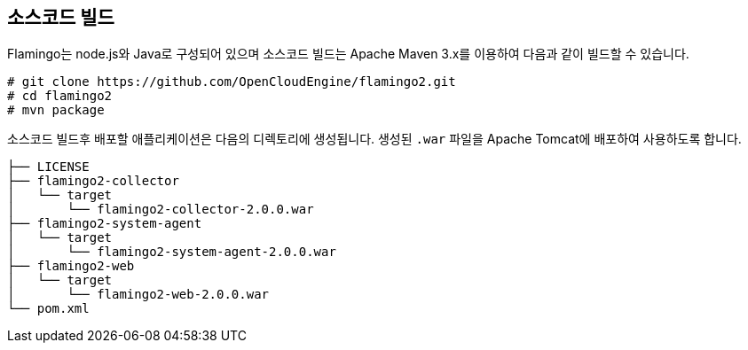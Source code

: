 [[build]]

== 소스코드 빌드

Flamingo는 node.js와 Java로 구성되어 있으며 소스코드 빌드는 Apache Maven 3.x를 이용하여 다음과 같이 빌드할 수 있습니다.

[source,bash]
----
# git clone https://github.com/OpenCloudEngine/flamingo2.git
# cd flamingo2
# mvn package
----

소스코드 빌드후 배포할 애플리케이션은 다음의 디렉토리에 생성됩니다. 생성된 `.war` 파일을 Apache Tomcat에 배포하여 사용하도록 합니다.

[source,bash]
----
├── LICENSE
├── flamingo2-collector
│   └── target
│       └── flamingo2-collector-2.0.0.war
├── flamingo2-system-agent
│   └── target
│       └── flamingo2-system-agent-2.0.0.war
├── flamingo2-web
│   └── target
│       └── flamingo2-web-2.0.0.war
└── pom.xml
----
